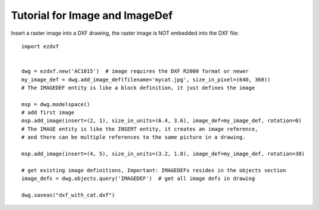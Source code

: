 .. _tut_image:

Tutorial for Image and ImageDef
===============================

Insert a raster image into a DXF drawing, the raster image is NOT embedded into the DXF file::

    import ezdxf


    dwg = ezdxf.new('AC1015')  # image requires the DXF R2000 format or newer
    my_image_def = dwg.add_image_def(filename='mycat.jpg', size_in_pixel=(640, 360))
    # The IMAGEDEF entity is like a block definition, it just defines the image

    msp = dwg.modelspace()
    # add first image
    msp.add_image(insert=(2, 1), size_in_units=(6.4, 3.6), image_def=my_image_def, rotation=0)
    # The IMAGE entity is like the INSERT entity, it creates an image reference,
    # and there can be multiple references to the same picture in a drawing.

    msp.add_image(insert=(4, 5), size_in_units=(3.2, 1.8), image_def=my_image_def, rotation=30)

    # get existing image definitions, Important: IMAGEDEFs resides in the objects section
    image_defs = dwg.objects.query('IMAGEDEF')  # get all image defs in drawing

    dwg.saveas("dxf_with_cat.dxf")

